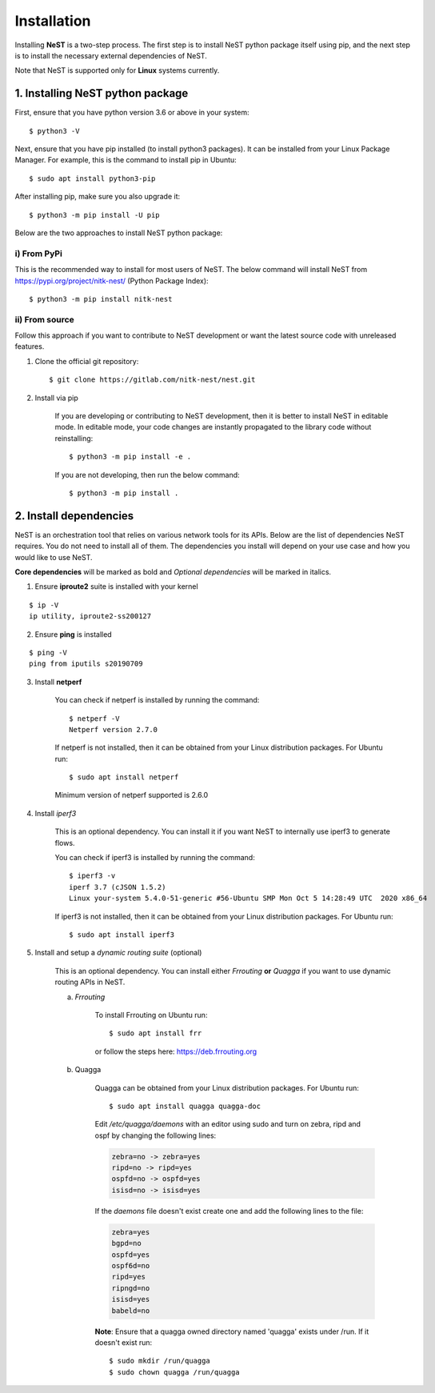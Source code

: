 .. SPDX-License-Identifier: GPL-2.0-only
    Copyright (c) 2019-2021 NITK Surathkal

.. highlight:: console

Installation
============

Installing **NeST** is a two-step process. The first step is to install NeST
python package itself using pip, and the next step is to install the necessary
external dependencies of NeST.

Note that NeST is supported only for **Linux** systems currently.

1. Installing NeST python package
---------------------------------

First, ensure that you have python version 3.6 or above in your system::

    $ python3 -V

Next, ensure that you have pip installed (to install python3 packages).
It can be installed from your Linux Package Manager. For example,
this is the command to install pip in Ubuntu::

    $ sudo apt install python3-pip

After installing pip, make sure you also upgrade it::

    $ python3 -m pip install -U pip

Below are the two approaches to install NeST python package:

i) From PyPi
^^^^^^^^^^^^

This is the recommended way to install for most users of NeST.
The below command will install NeST from
https://pypi.org/project/nitk-nest/ (Python Package Index)::

    $ python3 -m pip install nitk-nest

ii) From source
^^^^^^^^^^^^^^^

Follow this approach if you want to contribute to NeST development or want the
latest source code with unreleased features.

1. Clone the official git repository::

    $ git clone https://gitlab.com/nitk-nest/nest.git

2. Install via pip

    If you are developing or contributing to NeST development, then it is better
    to install NeST in editable mode. In editable mode, your code changes are
    instantly propagated to the library code without reinstalling::

        $ python3 -m pip install -e .

    If you are not developing, then run the below command::

        $ python3 -m pip install .


2. Install dependencies
-----------------------

NeST is an orchestration tool that relies on various network tools for its APIs.
Below are the list of dependencies NeST requires. You do not need to install all
of them. The dependencies you install will depend on your use case and how you
would like to use NeST.

**Core dependencies** will be marked as bold and *Optional dependencies*
will be marked in italics.

1. Ensure **iproute2** suite is installed with your kernel

::

    $ ip -V
    ip utility, iproute2-ss200127

2. Ensure **ping** is installed

::

    $ ping -V
    ping from iputils s20190709


3. Install **netperf**

    You can check if netperf is installed by running the command::

        $ netperf -V
        Netperf version 2.7.0

    If netperf is not installed, then it can be obtained from your
    Linux distribution packages.
    For Ubuntu run::

        $ sudo apt install netperf

    Minimum version of netperf supported is 2.6.0

4. Install *iperf3*

    This is an optional dependency. You can install it if you want
    NeST to internally use iperf3 to generate flows.

    You can check if iperf3 is installed by running the command::

        $ iperf3 -v
        iperf 3.7 (cJSON 1.5.2)
        Linux your-system 5.4.0-51-generic #56-Ubuntu SMP Mon Oct 5 14:28:49 UTC  2020 x86_64

    If iperf3 is not installed, then it can be obtained from your Linux
    distribution packages. For Ubuntu run::

        $ sudo apt install iperf3

5. Install and setup a *dynamic routing suite* (optional)

    This is an optional dependency. You can install either *Frrouting*
    **or** *Quagga* if you want to use dynamic routing APIs in NeST.

    a) *Frrouting*

        To install Frrouting on Ubuntu run::

            $ sudo apt install frr

        or follow the steps here: https://deb.frrouting.org

    b) Quagga

        Quagga can be obtained from your Linux distribution packages.
        For Ubuntu run::

            $ sudo apt install quagga quagga-doc

        Edit `/etc/quagga/daemons` with an editor using sudo and turn on zebra,
        ripd and ospf by changing the following lines:

        .. code-block:: bash

            zebra=no -> zebra=yes
            ripd=no -> ripd=yes
            ospfd=no -> ospfd=yes
            isisd=no -> isisd=yes

        If the `daemons` file doesn't exist create one and add the following
        lines to the file:

        .. code-block:: bash

            zebra=yes
            bgpd=no
            ospfd=yes
            ospf6d=no
            ripd=yes
            ripngd=no
            isisd=yes
            babeld=no

        **Note**: Ensure that a quagga owned directory named 'quagga' exists
        under /run. If it doesn't exist run::

            $ sudo mkdir /run/quagga
            $ sudo chown quagga /run/quagga
